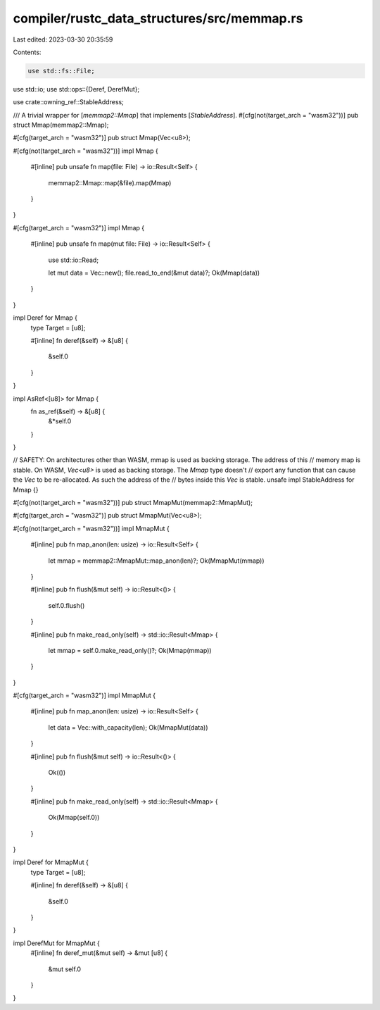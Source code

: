 compiler/rustc_data_structures/src/memmap.rs
============================================

Last edited: 2023-03-30 20:35:59

Contents:

.. code-block:: rs

    use std::fs::File;
use std::io;
use std::ops::{Deref, DerefMut};

use crate::owning_ref::StableAddress;

/// A trivial wrapper for [`memmap2::Mmap`] that implements [`StableAddress`].
#[cfg(not(target_arch = "wasm32"))]
pub struct Mmap(memmap2::Mmap);

#[cfg(target_arch = "wasm32")]
pub struct Mmap(Vec<u8>);

#[cfg(not(target_arch = "wasm32"))]
impl Mmap {
    #[inline]
    pub unsafe fn map(file: File) -> io::Result<Self> {
        memmap2::Mmap::map(&file).map(Mmap)
    }
}

#[cfg(target_arch = "wasm32")]
impl Mmap {
    #[inline]
    pub unsafe fn map(mut file: File) -> io::Result<Self> {
        use std::io::Read;

        let mut data = Vec::new();
        file.read_to_end(&mut data)?;
        Ok(Mmap(data))
    }
}

impl Deref for Mmap {
    type Target = [u8];

    #[inline]
    fn deref(&self) -> &[u8] {
        &self.0
    }
}

impl AsRef<[u8]> for Mmap {
    fn as_ref(&self) -> &[u8] {
        &*self.0
    }
}

// SAFETY: On architectures other than WASM, mmap is used as backing storage. The address of this
// memory map is stable. On WASM, `Vec<u8>` is used as backing storage. The `Mmap` type doesn't
// export any function that can cause the `Vec` to be re-allocated. As such the address of the
// bytes inside this `Vec` is stable.
unsafe impl StableAddress for Mmap {}

#[cfg(not(target_arch = "wasm32"))]
pub struct MmapMut(memmap2::MmapMut);

#[cfg(target_arch = "wasm32")]
pub struct MmapMut(Vec<u8>);

#[cfg(not(target_arch = "wasm32"))]
impl MmapMut {
    #[inline]
    pub fn map_anon(len: usize) -> io::Result<Self> {
        let mmap = memmap2::MmapMut::map_anon(len)?;
        Ok(MmapMut(mmap))
    }

    #[inline]
    pub fn flush(&mut self) -> io::Result<()> {
        self.0.flush()
    }

    #[inline]
    pub fn make_read_only(self) -> std::io::Result<Mmap> {
        let mmap = self.0.make_read_only()?;
        Ok(Mmap(mmap))
    }
}

#[cfg(target_arch = "wasm32")]
impl MmapMut {
    #[inline]
    pub fn map_anon(len: usize) -> io::Result<Self> {
        let data = Vec::with_capacity(len);
        Ok(MmapMut(data))
    }

    #[inline]
    pub fn flush(&mut self) -> io::Result<()> {
        Ok(())
    }

    #[inline]
    pub fn make_read_only(self) -> std::io::Result<Mmap> {
        Ok(Mmap(self.0))
    }
}

impl Deref for MmapMut {
    type Target = [u8];

    #[inline]
    fn deref(&self) -> &[u8] {
        &self.0
    }
}

impl DerefMut for MmapMut {
    #[inline]
    fn deref_mut(&mut self) -> &mut [u8] {
        &mut self.0
    }
}


